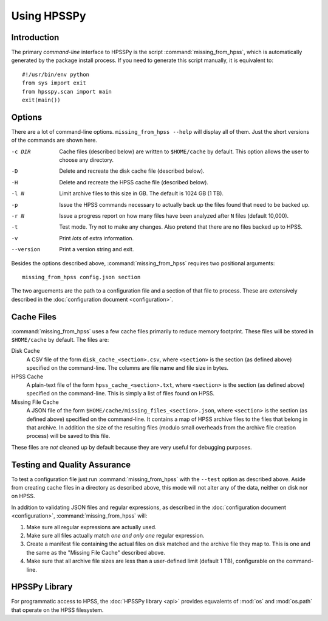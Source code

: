 ============
Using HPSSPy
============

Introduction
++++++++++++

The primary *command-line* interface to HPSSPy is the script
:command:`missing_from_hpss`, which is automatically generated by the
package install process.  If you need to generate this script manually, it
is equivalent to::

    #!/usr/bin/env python
    from sys import exit
    from hpsspy.scan import main
    exit(main())

Options
+++++++

There are a lot of command-line options.  ``missing_from_hpss --help`` will
display all of them. Just the short versions of the commands are
shown here.

-c DIR      Cache files (described below) are written to
            ``$HOME/cache`` by default.  This option
            allows the user to choose any directory.
-D          Delete and recreate the disk cache file
            (described below).
-H          Delete and recreate the HPSS cache file
            (described below).
-l N        Limit archive files to this size in GB.
            The default is 1024 GB (1 TB).
-p          Issue the HPSS commands necessary to actually
            back up the files found that need to be backed up.
-r N        Issue a progress report on how many files
            have been analyzed after ``N`` files
            (default 10,000).
-t          Test mode.  Try not to make any changes.
            Also pretend that there are no files backed up to HPSS.
-v          Print *lots* of extra information.
--version   Print a version string and exit.

Besides the options described above, :command:`missing_from_hpss` requires
two positional arguments::

    missing_from_hpss config.json section

The two arguements are the path to a configuration file and a section of that
file to process.  These are extensively described in the
:doc:`configuration document <configuration>`.

Cache Files
+++++++++++

:command:`missing_from_hpss` uses a few cache files primarily to reduce
memory footprint.  These files will be stored in ``$HOME/cache``
by default.  The files are:

Disk Cache
    A CSV file of the form ``disk_cache_<section>.csv``, where ``<section>`` is
    the section (as defined above) specified on the command-line.  The
    columns are file name and file size in bytes.

HPSS Cache
    A plain-text file of the form ``hpss_cache_<section>.txt``,
    where ``<section>`` is the section (as defined above) specified on
    the command-line.  This is simply a list of files found on HPSS.

Missing File Cache
    A JSON file of the form ``$HOME/cache/missing_files_<section>.json``,
    where ``<section>`` is the section (as defined above) specified on the
    command-line. It contains a map of HPSS archive files to the files that
    belong in that archive.  In addition the size of the resulting files
    (modulo small overheads from the archive file creation process) will
    be saved to this file.

These files are *not* cleaned up by default because they are very useful
for debugging purposes.

Testing and Quality Assurance
+++++++++++++++++++++++++++++

To test a configuration file just run :command:`missing_from_hpss` with the
``--test`` option as described above.  Aside from creating cache files in
a directory as described above, this mode will not alter any of the
data, neither on disk nor on HPSS.

In addition to validating JSON files and regular expressions, as
described in the :doc:`configuration document <configuration>`,
:command:`missing_from_hpss` will:

1. Make sure all regular expressions are actually used.
2. Make sure all files actually match *one and only one* regular expression.
3. Create a manifest file containing the actual files on disk matched and
   the archive file they map to.  This is one and the same as the
   "Missing File Cache" described above.
4. Make sure that all archive file sizes are less than a user-defined limit
   (default 1 TB), configurable on the command-line.

HPSSPy Library
++++++++++++++

For programmatic access to HPSS, the :doc:`HPSSPy library <api>` provides
equvalents of :mod:`os` and :mod:`os.path` that operate on the HPSS filesystem.
